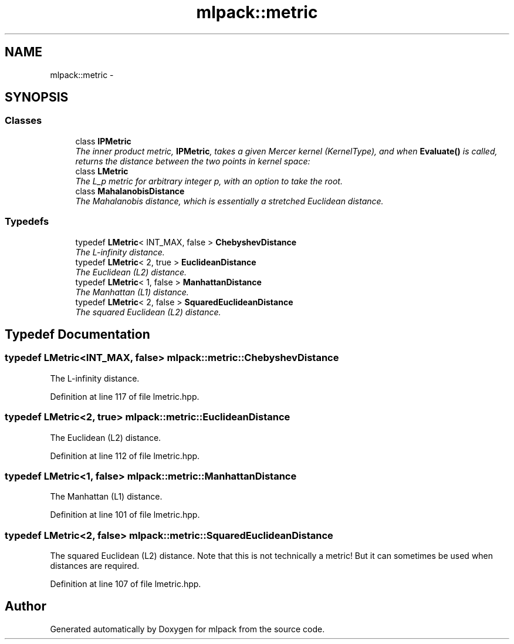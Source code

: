 .TH "mlpack::metric" 3 "Sat Mar 25 2017" "Version master" "mlpack" \" -*- nroff -*-
.ad l
.nh
.SH NAME
mlpack::metric \- 
.SH SYNOPSIS
.br
.PP
.SS "Classes"

.in +1c
.ti -1c
.RI "class \fBIPMetric\fP"
.br
.RI "\fIThe inner product metric, \fBIPMetric\fP, takes a given Mercer kernel (KernelType), and when \fBEvaluate()\fP is called, returns the distance between the two points in kernel space: \fP"
.ti -1c
.RI "class \fBLMetric\fP"
.br
.RI "\fIThe L_p metric for arbitrary integer p, with an option to take the root\&. \fP"
.ti -1c
.RI "class \fBMahalanobisDistance\fP"
.br
.RI "\fIThe Mahalanobis distance, which is essentially a stretched Euclidean distance\&. \fP"
.in -1c
.SS "Typedefs"

.in +1c
.ti -1c
.RI "typedef \fBLMetric\fP< INT_MAX, false > \fBChebyshevDistance\fP"
.br
.RI "\fIThe L-infinity distance\&. \fP"
.ti -1c
.RI "typedef \fBLMetric\fP< 2, true > \fBEuclideanDistance\fP"
.br
.RI "\fIThe Euclidean (L2) distance\&. \fP"
.ti -1c
.RI "typedef \fBLMetric\fP< 1, false > \fBManhattanDistance\fP"
.br
.RI "\fIThe Manhattan (L1) distance\&. \fP"
.ti -1c
.RI "typedef \fBLMetric\fP< 2, false > \fBSquaredEuclideanDistance\fP"
.br
.RI "\fIThe squared Euclidean (L2) distance\&. \fP"
.in -1c
.SH "Typedef Documentation"
.PP 
.SS "typedef \fBLMetric\fP<INT_MAX, false> \fBmlpack::metric::ChebyshevDistance\fP"

.PP
The L-infinity distance\&. 
.PP
Definition at line 117 of file lmetric\&.hpp\&.
.SS "typedef \fBLMetric\fP<2, true> \fBmlpack::metric::EuclideanDistance\fP"

.PP
The Euclidean (L2) distance\&. 
.PP
Definition at line 112 of file lmetric\&.hpp\&.
.SS "typedef \fBLMetric\fP<1, false> \fBmlpack::metric::ManhattanDistance\fP"

.PP
The Manhattan (L1) distance\&. 
.PP
Definition at line 101 of file lmetric\&.hpp\&.
.SS "typedef \fBLMetric\fP<2, false> \fBmlpack::metric::SquaredEuclideanDistance\fP"

.PP
The squared Euclidean (L2) distance\&. Note that this is not technically a metric! But it can sometimes be used when distances are required\&. 
.PP
Definition at line 107 of file lmetric\&.hpp\&.
.SH "Author"
.PP 
Generated automatically by Doxygen for mlpack from the source code\&.
